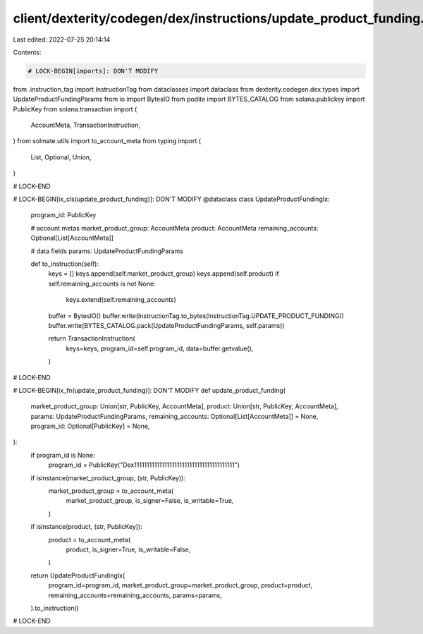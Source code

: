 client/dexterity/codegen/dex/instructions/update_product_funding.py
===================================================================

Last edited: 2022-07-25 20:14:14

Contents:

.. code-block:: py

    # LOCK-BEGIN[imports]: DON'T MODIFY
from .instruction_tag import InstructionTag
from dataclasses import dataclass
from dexterity.codegen.dex.types import UpdateProductFundingParams
from io import BytesIO
from podite import BYTES_CATALOG
from solana.publickey import PublicKey
from solana.transaction import (
    AccountMeta,
    TransactionInstruction,
)
from solmate.utils import to_account_meta
from typing import (
    List,
    Optional,
    Union,
)

# LOCK-END


# LOCK-BEGIN[ix_cls(update_product_funding)]: DON'T MODIFY
@dataclass
class UpdateProductFundingIx:
    program_id: PublicKey

    # account metas
    market_product_group: AccountMeta
    product: AccountMeta
    remaining_accounts: Optional[List[AccountMeta]]

    # data fields
    params: UpdateProductFundingParams

    def to_instruction(self):
        keys = []
        keys.append(self.market_product_group)
        keys.append(self.product)
        if self.remaining_accounts is not None:
            keys.extend(self.remaining_accounts)

        buffer = BytesIO()
        buffer.write(InstructionTag.to_bytes(InstructionTag.UPDATE_PRODUCT_FUNDING))
        buffer.write(BYTES_CATALOG.pack(UpdateProductFundingParams, self.params))

        return TransactionInstruction(
            keys=keys,
            program_id=self.program_id,
            data=buffer.getvalue(),
        )

# LOCK-END


# LOCK-BEGIN[ix_fn(update_product_funding)]: DON'T MODIFY
def update_product_funding(
    market_product_group: Union[str, PublicKey, AccountMeta],
    product: Union[str, PublicKey, AccountMeta],
    params: UpdateProductFundingParams,
    remaining_accounts: Optional[List[AccountMeta]] = None,
    program_id: Optional[PublicKey] = None,
):
    if program_id is None:
        program_id = PublicKey("Dex1111111111111111111111111111111111111111")

    if isinstance(market_product_group, (str, PublicKey)):
        market_product_group = to_account_meta(
            market_product_group,
            is_signer=False,
            is_writable=True,
        )
    if isinstance(product, (str, PublicKey)):
        product = to_account_meta(
            product,
            is_signer=True,
            is_writable=False,
        )

    return UpdateProductFundingIx(
        program_id=program_id,
        market_product_group=market_product_group,
        product=product,
        remaining_accounts=remaining_accounts,
        params=params,
    ).to_instruction()

# LOCK-END


